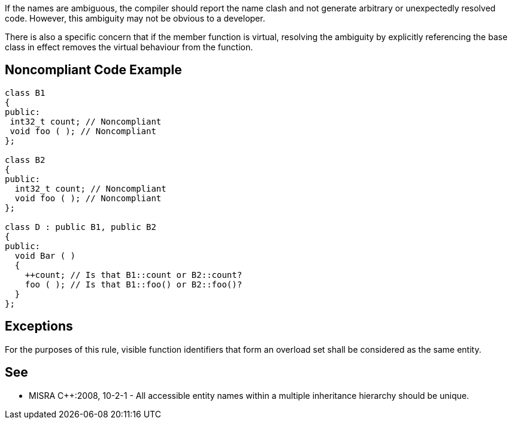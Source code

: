 If the names are ambiguous, the compiler should report the name clash and not generate arbitrary or unexpectedly resolved code. However, this ambiguity may not be obvious to a developer.


There is also a specific concern that if the member function is virtual, resolving the ambiguity by explicitly referencing the base class in effect removes the virtual behaviour from the function.

== Noncompliant Code Example

----
class B1
{
public:
 int32_t count; // Noncompliant
 void foo ( ); // Noncompliant
};

class B2
{
public:
  int32_t count; // Noncompliant
  void foo ( ); // Noncompliant
};

class D : public B1, public B2
{
public:
  void Bar ( )
  {
    ++count; // Is that B1::count or B2::count?
    foo ( ); // Is that B1::foo() or B2::foo()?
  }
};
----

== Exceptions

For the purposes of this rule, visible function identifiers that form an overload set shall be considered as the same entity.

== See

* MISRA {cpp}:2008, 10-2-1 - All accessible entity names within a multiple inheritance hierarchy should be unique.
